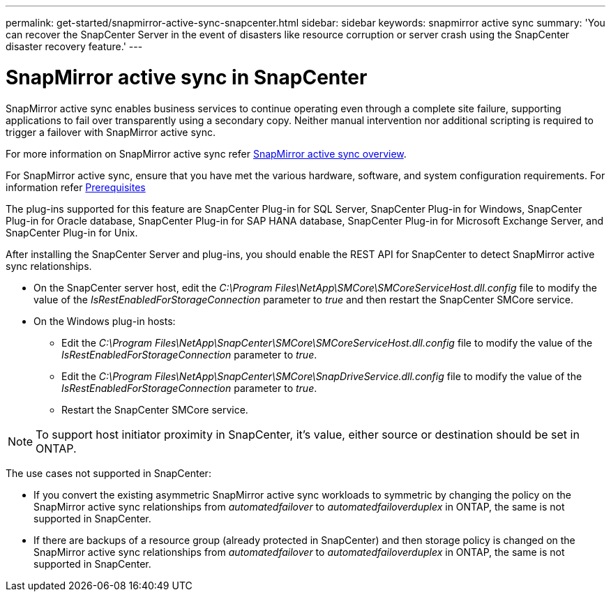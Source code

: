 ---
permalink: get-started/snapmirror-active-sync-snapcenter.html
sidebar: sidebar
keywords: snapmirror active sync
summary: 'You can recover the SnapCenter Server in the event of disasters like resource corruption or server crash using the SnapCenter disaster recovery feature.'
---

= SnapMirror active sync in SnapCenter
:icons: font
:imagesdir: ../media/

[.lead]
SnapMirror active sync enables business services to continue operating even through a complete site failure, supporting applications to fail over transparently using a secondary copy. Neither manual intervention nor additional scripting is required to trigger a failover with SnapMirror active sync.

For more information on SnapMirror active sync refer https://docs.netapp.com/us-en/ontap/smbc/index.html[SnapMirror active sync overview].

For SnapMirror active sync, ensure that you have met the various hardware, software, and system configuration requirements. For information refer https://docs.netapp.com/us-en/ontap/smbc/smbc_plan_prerequisites.html[Prerequisites]

The plug-ins supported for this feature are SnapCenter Plug-in for SQL Server, SnapCenter Plug-in for Windows, SnapCenter Plug-in for Oracle database, SnapCenter Plug-in for SAP HANA database, SnapCenter Plug-in for Microsoft Exchange Server, and SnapCenter Plug-in for Unix.

After installing the SnapCenter Server and plug-ins, you should enable the REST API for SnapCenter to detect SnapMirror active sync relationships.

* On the SnapCenter server host, edit the _C:\Program Files\NetApp\SMCore\SMCoreServiceHost.dll.config_ file to modify the value of the _IsRestEnabledForStorageConnection_ parameter to _true_ and then restart the SnapCenter SMCore service.
* On the Windows plug-in hosts:
** Edit the _C:\Program Files\NetApp\SnapCenter\SMCore\SMCoreServiceHost.dll.config_ file to modify the value of the _IsRestEnabledForStorageConnection_ parameter to _true_.
** Edit the _C:\Program Files\NetApp\SnapCenter\SMCore\SnapDriveService.dll.config_ file to modify the value of the _IsRestEnabledForStorageConnection_ parameter to _true_.
** Restart the SnapCenter SMCore service. 

NOTE: To support host initiator proximity in SnapCenter, it's value, either source or destination should be set in ONTAP.

The use cases not supported in SnapCenter:

* If you convert the existing asymmetric SnapMirror active sync workloads to symmetric by changing the policy on the SnapMirror active sync relationships from _automatedfailover_ to _automatedfailoverduplex_ in ONTAP, the same is not supported in SnapCenter.
* If there are backups of a resource group (already protected in SnapCenter) and then storage policy is changed on the SnapMirror active sync relationships from _automatedfailover_ to _automatedfailoverduplex_ in ONTAP, the same is not supported in SnapCenter.

